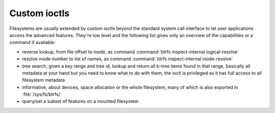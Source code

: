Custom ioctls
=============

Filesystems are usually extended by custom ioctls beyond the standard system
call interface to let user applications access the advanced features. They're
low level and the following list gives only an overview of the capabilities or
a command if available:

- reverse lookup, from file offset to inode, as command :command:`btrfs inspect-internal logical-resolve`

- resolve inode number to list of names, as command :command:`btrfs inspect-internal inode-resolve`

- tree search, given a key range and tree id, lookup and return all b-tree items
  found in that range, basically all metadata at your hand but you need to know
  what to do with them, the ioctl is privileged as it has full access to all
  filesystem metadata

- informative, about devices, space allocation or the whole filesystem, many of
  which is also exported in :file:`/sys/fs/btrfs/`

- query/set a subset of features on a mounted filesystem
